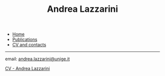 #+TITLE: Andrea Lazzarini
#+bibliography: ~/Dropbox/Standard/Bibliografia/bibliografia_generale.bib
#+cite_export: csl  /Users/test/Dropbox/Standard/Modelli/andrea_english.csl
#+html: <div id="navbar">
#+html: <div id="navbar">
#+html:  <ul>
#+html:    <li><a href="/index.html">Home</a></li>
#+html:    <li><a href="/publications.html">Publications</a></li>
#+html:    <li><a href="/cv.html" class="current">CV and contacts</a></li>
#+html:  </ul>
#+html:  <hr>
#+html: </div>


email: [[mailto:andrea.lazzarini@unige.it][andrea.lazzarini@unige.it]]

[[file:CV_europass_lazzarini.pdf][CV - Andrea Lazzarini]]
